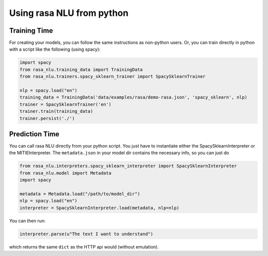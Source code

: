 .. _section_python:

Using rasa NLU from python
==========================

Training Time
-------------
For creating your models, you can follow the same instructions as non-python users.
Or, you can train directly in python with a script like the following (using spacy):

.. code-block:: python

    import spacy
    from rasa_nlu.training_data import TrainingData
    from rasa_nlu.trainers.spacy_sklearn_trainer import SpacySklearnTrainer

    nlp = spacy.load("en")
    training_data = TrainingData('data/examples/rasa/demo-rasa.json', 'spacy_sklearn', nlp)
    trainer = SpacySklearnTrainer('en')
    trainer.train(training_data)
    trainer.persist('./')


Prediction Time
---------------

You can call rasa NLU directly from your python script. 
You just have to instantiate either the SpacySklearnInterpreter or the MITIEInterpreter.
The ``metadata.json`` in your model dir contains the necessary info, so you can just do

.. code-block:: python

    from rasa_nlu.interpreters.spacy_sklearn_interpreter import SpacySklearnInterpreter
    from rasa_nlu.model import Metadata
    import spacy

    metadata = Metadata.load("/path/to/model_dir")
    nlp = spacy.load("en")
    interpreter = SpacySklearnInterpreter.load(metadata, nlp=nlp)

You can then run:

.. code-block:: python

    interpreter.parse(u"The text I want to understand")

which returns the same ``dict`` as the HTTP api would (without emulation).